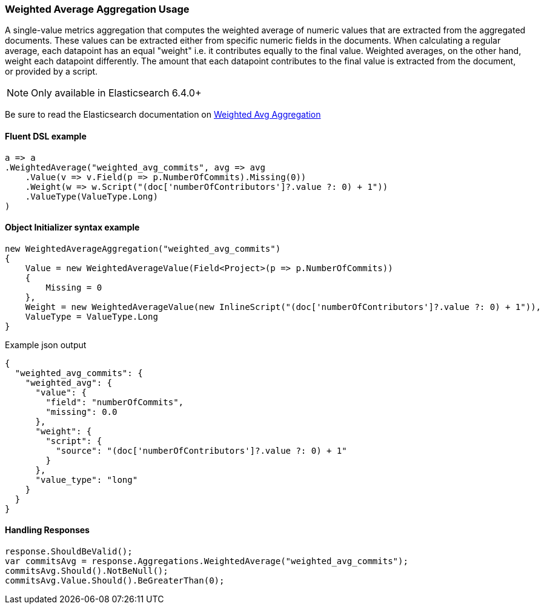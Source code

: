 :ref_current: https://www.elastic.co/guide/en/elasticsearch/reference/7.13

:github: https://github.com/elastic/elasticsearch-net

:nuget: https://www.nuget.org/packages

////
IMPORTANT NOTE
==============
This file has been generated from https://github.com/elastic/elasticsearch-net/tree/7.x/src/Tests/Tests/Aggregations/Metric/WeightedAverage/WeightedAverageAggregationUsageTests.cs. 
If you wish to submit a PR for any spelling mistakes, typos or grammatical errors for this file,
please modify the original csharp file found at the link and submit the PR with that change. Thanks!
////

[[weighted-average-aggregation-usage]]
=== Weighted Average Aggregation Usage

A single-value metrics aggregation that computes the weighted average of numeric values that are extracted
from the aggregated documents. These values can be extracted either from specific numeric fields in the documents.
When calculating a regular average, each datapoint has an equal "weight" i.e. it contributes equally to the final
value. Weighted averages, on the other hand, weight each datapoint differently. The amount that each
datapoint contributes to the final value is extracted from the document, or provided by a script.

NOTE: Only available in Elasticsearch 6.4.0+

Be sure to read the Elasticsearch documentation on {ref_current}/search-aggregations-metrics-weight-avg-aggregation.html[Weighted Avg Aggregation]

==== Fluent DSL example

[source,csharp]
----
a => a
.WeightedAverage("weighted_avg_commits", avg => avg
    .Value(v => v.Field(p => p.NumberOfCommits).Missing(0))
    .Weight(w => w.Script("(doc['numberOfContributors']?.value ?: 0) + 1"))
    .ValueType(ValueType.Long)
)
----

==== Object Initializer syntax example

[source,csharp]
----
new WeightedAverageAggregation("weighted_avg_commits")
{
    Value = new WeightedAverageValue(Field<Project>(p => p.NumberOfCommits))
    {
        Missing = 0
    },
    Weight = new WeightedAverageValue(new InlineScript("(doc['numberOfContributors']?.value ?: 0) + 1")),
    ValueType = ValueType.Long
}
----

[source,javascript]
.Example json output
----
{
  "weighted_avg_commits": {
    "weighted_avg": {
      "value": {
        "field": "numberOfCommits",
        "missing": 0.0
      },
      "weight": {
        "script": {
          "source": "(doc['numberOfContributors']?.value ?: 0) + 1"
        }
      },
      "value_type": "long"
    }
  }
}
----

==== Handling Responses

[source,csharp]
----
response.ShouldBeValid();
var commitsAvg = response.Aggregations.WeightedAverage("weighted_avg_commits");
commitsAvg.Should().NotBeNull();
commitsAvg.Value.Should().BeGreaterThan(0);
----

